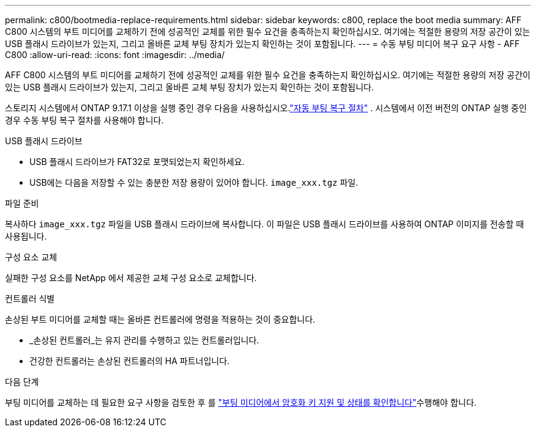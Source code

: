 ---
permalink: c800/bootmedia-replace-requirements.html 
sidebar: sidebar 
keywords: c800, replace the boot media 
summary: AFF C800 시스템의 부트 미디어를 교체하기 전에 성공적인 교체를 위한 필수 요건을 충족하는지 확인하십시오. 여기에는 적절한 용량의 저장 공간이 있는 USB 플래시 드라이브가 있는지, 그리고 올바른 교체 부팅 장치가 있는지 확인하는 것이 포함됩니다. 
---
= 수동 부팅 미디어 복구 요구 사항 - AFF C800
:allow-uri-read: 
:icons: font
:imagesdir: ../media/


[role="lead"]
AFF C800 시스템의 부트 미디어를 교체하기 전에 성공적인 교체를 위한 필수 요건을 충족하는지 확인하십시오. 여기에는 적절한 용량의 저장 공간이 있는 USB 플래시 드라이브가 있는지, 그리고 올바른 교체 부팅 장치가 있는지 확인하는 것이 포함됩니다.

스토리지 시스템에서 ONTAP 9.17.1 이상을 실행 중인 경우 다음을 사용하십시오.link:bootmedia-replace-workflow-bmr.html["자동 부팅 복구 절차"] .  시스템에서 이전 버전의 ONTAP 실행 중인 경우 수동 부팅 복구 절차를 사용해야 합니다.

.USB 플래시 드라이브
* USB 플래시 드라이브가 FAT32로 포맷되었는지 확인하세요.
* USB에는 다음을 저장할 수 있는 충분한 저장 용량이 있어야 합니다.  `image_xxx.tgz` 파일.


.파일 준비
복사하다  `image_xxx.tgz` 파일을 USB 플래시 드라이브에 복사합니다. 이 파일은 USB 플래시 드라이브를 사용하여 ONTAP 이미지를 전송할 때 사용됩니다.

.구성 요소 교체
실패한 구성 요소를 NetApp 에서 제공한 교체 구성 요소로 교체합니다.

.컨트롤러 식별
손상된 부트 미디어를 교체할 때는 올바른 컨트롤러에 명령을 적용하는 것이 중요합니다.

* _손상된 컨트롤러_는 유지 관리를 수행하고 있는 컨트롤러입니다.
* 건강한 컨트롤러는 손상된 컨트롤러의 HA 파트너입니다.


.다음 단계
부팅 미디어를 교체하는 데 필요한 요구 사항을 검토한 후 를 link:bootmedia-encryption-preshutdown-checks.html["부팅 미디어에서 암호화 키 지원 및 상태를 확인합니다"]수행해야 합니다.
